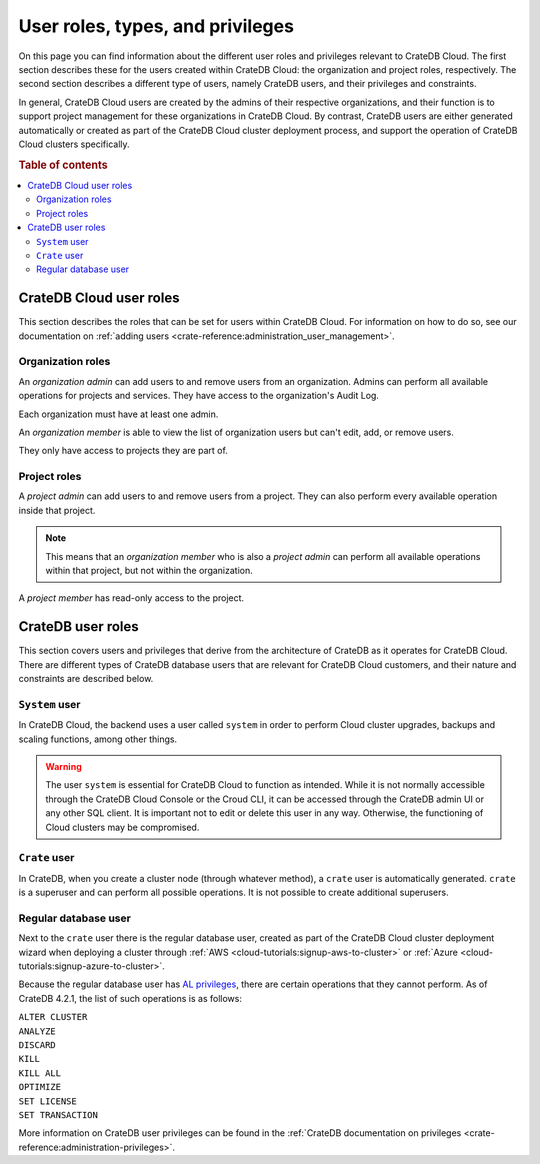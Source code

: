 .. _user-roles:

=================================
User roles, types, and privileges
=================================

On this page you can find information about the different user roles and
privileges relevant to CrateDB Cloud. The first section describes these for the
users created within CrateDB Cloud: the organization and project roles,
respectively. The second section describes a different type of users, namely
CrateDB users, and their privileges and constraints.

In general, CrateDB Cloud users are created by the admins of their respective
organizations, and their function is to support project management for these
organizations in CrateDB Cloud. By contrast, CrateDB users are either generated
automatically or created as part of the CrateDB Cloud cluster deployment
process, and support the operation of CrateDB Cloud clusters specifically.

.. rubric:: Table of contents

.. contents::
   :local:


.. _user-roles-cloud:

CrateDB Cloud user roles
========================

This section describes the roles that can be set for users within CrateDB
Cloud. For information on how to do so, see our documentation on :ref:`adding
users <crate-reference:administration_user_management>`.


.. _org-roles:

Organization roles
------------------

An *organization admin* can add users to and remove users from an organization.
Admins can perform all available operations for projects and services. They
have access to the organization's Audit Log.

Each organization must have at least one admin.

An *organization member* is able to view the list of organization users but
can't edit, add, or remove users.

They only have access to projects they are part of.


.. _project-roles:

Project roles
-------------

A *project admin* can add users to and remove users from a project. They can
also perform every available operation inside that project.

.. NOTE::

    This means that an *organization member* who is also a *project admin* can
    perform all available operations within that project, but not within the
    organization.

A *project member* has read-only access to the project.


.. _user-roles-db:

CrateDB user roles
==================

This section covers users and privileges that derive from the architecture of
CrateDB as it operates for CrateDB Cloud. There are different types of CrateDB
database users that are relevant for CrateDB Cloud customers, and their nature
and constraints are described below.


.. _system-user:

``System`` user
---------------

In CrateDB Cloud, the backend uses a user called ``system`` in order to perform
Cloud cluster upgrades, backups and scaling functions, among other things.

.. WARNING::

    The user ``system`` is essential for CrateDB Cloud to function as intended.
    While it is not normally accessible through the CrateDB Cloud Console or
    the Croud CLI, it can be accessed through the CrateDB admin UI or any other
    SQL client. It is important not to edit or delete this user in any way.
    Otherwise, the functioning of Cloud clusters may be compromised.


.. _crate-user:

``Crate`` user
--------------

In CrateDB, when you create a cluster node (through whatever method), a
``crate`` user is automatically generated. ``crate`` is a superuser and can
perform all possible operations. It is not possible to create additional
superusers.


.. _db-user:

Regular database user
---------------------

Next to the ``crate`` user there is the regular database user, created as part
of the CrateDB Cloud cluster deployment wizard when deploying a cluster through
:ref:`AWS <cloud-tutorials:signup-aws-to-cluster>` or
:ref:`Azure <cloud-tutorials:signup-azure-to-cluster>`.

Because the regular database user has `AL privileges`_, there are certain
operations that they cannot perform. As of CrateDB 4.2.1, the list of such
operations is as follows:

| ``ALTER CLUSTER``
| ``ANALYZE``
| ``DISCARD``
| ``KILL``
| ``KILL ALL``
| ``OPTIMIZE``
| ``SET LICENSE``
| ``SET TRANSACTION``

More information on CrateDB user privileges can be found in the :ref:`CrateDB
documentation on privileges <crate-reference:administration-privileges>`.


.. _AL privileges: https://crate.io/docs/crate/reference/en/latest/admin/privileges.html#al

